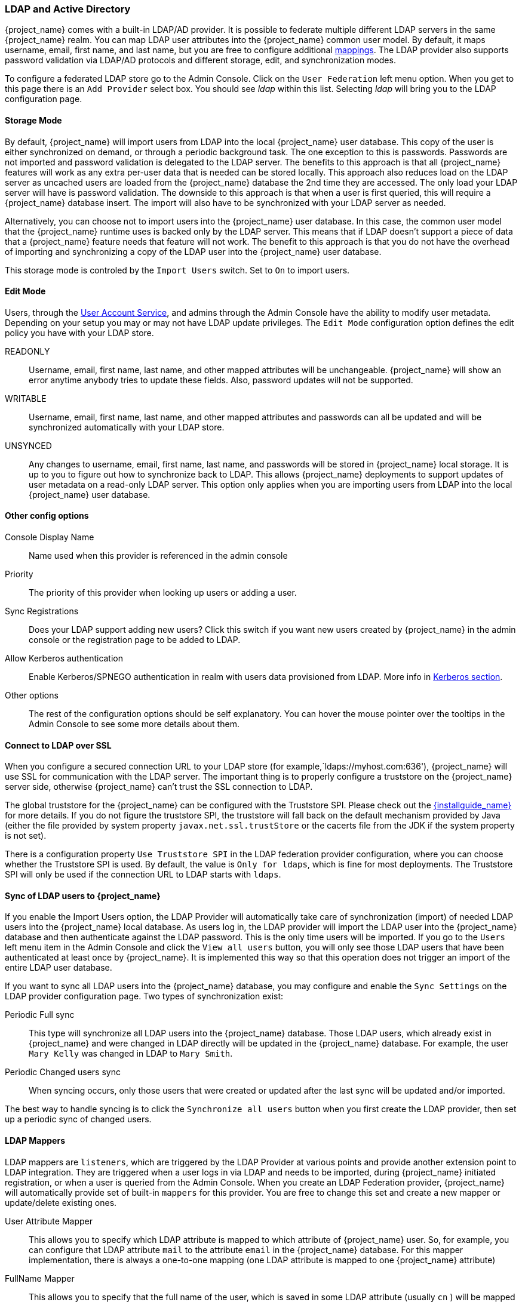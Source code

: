 [[_ldap]]

=== LDAP and Active Directory

{project_name} comes with a built-in LDAP/AD provider.  It is possible to federate multiple different LDAP servers in the same
{project_name} realm.  You can map LDAP user attributes into the {project_name} common user model.
By default, it maps username, email, first name, and last name, but you are free to configure additional <<_ldap_mappers,mappings>>.
The LDAP provider also supports password validation via LDAP/AD protocols and different storage, edit, and synchronization modes.

To configure a federated LDAP store go to the Admin Console.
Click on the `User Federation` left menu option.
When you get to this page there is an `Add Provider` select box.
You should see _ldap_ within this list.
Selecting _ldap_ will bring you to the LDAP configuration page.

==== Storage Mode

By default, {project_name} will import users from LDAP into the local {project_name} user database. This copy of the user
is either synchronized on demand, or through a periodic background task.
The one exception to this is passwords.  Passwords are not imported and password validation is
delegated to the LDAP server.  The benefits to this approach is that all {project_name} features will work as any extra
per-user data that is needed can be stored locally.  This approach also reduces load on the LDAP server as uncached users are loaded
from the {project_name} database the 2nd time they are accessed.  The only load your LDAP server will have is password validation.
The downside to this approach is that when a user is first queried, this will require a {project_name} database insert.  The import will
also have to be synchronized with your LDAP server as needed.

Alternatively, you can choose not to import users into the {project_name} user database.  In this case, the common user model
that the  {project_name} runtime uses is backed only by the LDAP server.  This means that if LDAP doesn't support
a piece of data that a {project_name} feature needs that feature will not work.
The benefit to this approach is that you do not have the overhead of importing and synchronizing a copy of the LDAP user into the
{project_name} user database.

This storage mode is controled by the `Import Users` switch.  Set to `On` to import users.

==== Edit Mode

Users, through the <<_account-service, User Account Service>>, and admins through the Admin Console
have the ability to modify user metadata.  Depending on your setup you may or may not have LDAP update privileges.  The
`Edit Mode` configuration option defines the edit policy you have with your LDAP store.

READONLY::
  Username, email, first name, last name, and other mapped attributes will be unchangeable.
  {project_name} will show an error anytime anybody tries to update these fields.
  Also, password updates will not be supported.

WRITABLE::
  Username, email, first name, last name, and other mapped attributes and passwords can all be updated and will be synchronized automatically with your LDAP store.

UNSYNCED::
  Any changes to username, email, first name, last name, and passwords will be stored in {project_name} local storage.
  It is up to you to figure out how to synchronize back to LDAP. This allows {project_name} deployments to support
  updates of user metadata on a read-only LDAP server.  This option only applies when you are importing users from LDAP into the local {project_name} user database.

==== Other config options

Console Display Name::
  Name used when this provider is referenced in the admin console

Priority::
  The priority of this provider when looking up users or adding a user.

Sync Registrations::
  Does your LDAP support adding new users?  Click this switch if you want new users created by {project_name} in the admin console or the registration page
  to be added to LDAP.

Allow Kerberos authentication::
  Enable Kerberos/SPNEGO authentication in realm with users data provisioned from LDAP.
  More info in <<_kerberos,Kerberos section>>.

Other options::
  The rest of the configuration options should be self explanatory.
  You can hover the mouse pointer over the tooltips in the Admin Console to see some more details about them.

==== Connect to LDAP over SSL

When you configure a secured connection URL to your LDAP store (for example,`ldaps://myhost.com:636'), {project_name} will use SSL for communication with the LDAP server.
The important thing is to properly configure a truststore on the {project_name} server side, otherwise {project_name} can't trust the SSL connection to LDAP.

The global truststore for the {project_name} can be configured with the Truststore SPI.  Please check out the link:{installguide_link}[{installguide_name}] for more details.
If you do not figure the truststore SPI, the truststore will fall back on the default mechanism provided by Java (either the file provided by system property `javax.net.ssl.trustStore`
or the cacerts file from the JDK if the system property is not set).

There is a configuration property `Use Truststore SPI` in the LDAP federation provider configuration, where you can choose whether the Truststore SPI is used.
By default, the value is `Only for ldaps`, which is fine for most deployments.  The Truststore SPI will only be used
if the connection URL to LDAP starts with `ldaps`.

==== Sync of LDAP users to {project_name}

If you enable the Import Users option, the LDAP Provider will automatically take care of synchronization (import) of needed LDAP users into the {project_name} local database.
As users log in, the LDAP provider will import the LDAP user
into the {project_name} database and then authenticate against the LDAP password. This is the only time users will be imported.
If you go to the `Users` left menu item in the Admin Console and click the `View all users` button, you will only see those LDAP users that
have been authenticated at least once by {project_name}.  It is implemented this way so that this operation does not trigger an import of the entire LDAP user database.

If you want to sync all LDAP users into the {project_name} database, you may configure and enable the `Sync Settings` on the LDAP provider configuration page. 
Two types of synchronization exist:

Periodic Full sync::
  This type will synchronize all LDAP users into the {project_name} database.
  Those LDAP users, which already exist in {project_name} and were changed in LDAP directly will be updated in the {project_name} database.  For example, the user `Mary Kelly` was changed in LDAP to `Mary Smith`.

Periodic Changed users sync::
  When syncing occurs, only those users that were created or updated after the last sync will be updated and/or imported.

The best way to handle syncing is to click the `Synchronize all users` button when you first create the LDAP provider,
then set up a periodic sync of changed users.

[[_ldap_mappers]]

==== LDAP Mappers

LDAP mappers are `listeners`, which are triggered by the LDAP Provider at various points and provide another extension point to LDAP integration.
They are triggered when a user logs in via LDAP and needs to be imported, during {project_name} initiated registration, or when a user is queried from the Admin Console.
When you create an LDAP Federation provider, {project_name} will automatically provide set of built-in `mappers` for this provider.
You are free to change this set and create a new mapper or update/delete existing ones.

User Attribute Mapper::
  This allows you to specify which LDAP attribute is mapped to which attribute of {project_name} user.
  So, for example, you can configure that LDAP attribute `mail` to the attribute `email` in the {project_name} database.
  For this mapper implementation, there is always a one-to-one mapping (one LDAP attribute is mapped to one {project_name} attribute)

FullName Mapper::
  This allows you to specify that the full name of the user, which is saved in some LDAP attribute (usually `cn` ) will be mapped to `firstName` and `lastname` attributes in the {project_name} database.
  Having `cn` to contain full name of user is a common case for some LDAP deployments.

Hardcoded Attribute Mapper::
  This mapper adds a hardcoded attribute value to each {project_name} user linked with LDAP. 
  This mapper can also force the values for the `enabled` or `emailVerified` user properties.

Role Mapper::
  This allows you to configure role mappings from LDAP into {project_name} role mappings.
  One Role mapper can be used to map LDAP roles (usually groups from a particular branch of LDAP tree) into roles corresponding to either realm roles or client roles of a specified client.
  It's not a problem to configure more Role mappers for the same LDAP provider.
  So for example you can specify that role mappings from groups under
  `ou=main,dc=example,dc=org` will be mapped to realm role mappings and role mappings from groups under
  `ou=finance,dc=example,dc=org` will be mapped to client role mappings of client `finance`.

Hardcoded Role Mapper::
  This mapper will grant a specified {project_name} role to each {project_name} user from the LDAP provider.

Group Mapper::
  This allows you to map LDAP groups from a particular branch of an LDAP tree into groups in {project_name}.
  It will also propagate user-group mappings from LDAP into user-group mappings in {project_name}.

MSAD User Account Mapper::
  This mapper is specific to Microsoft Active Directory (MSAD). It's able to tightly integrate the MSAD user account state
  into the {project_name} account state (account enabled, password is expired, and so on).
  It is using the `userAccountControl` and `pwdLastSet` LDAP attributes, which are both specific to MSAD and are not LDAP standard.
  For example if `pwdLastSet` is `0`, the {project_name} user is required to update their password
  and there will be an UPDATE_PASSWORD required action added to the user. If `userAccountControl` is
  `514` (disabled account) the {project_name} user is disabled as well.

Certificate Mapper::
  This mapper is specific for mapping X.509 certificates. It will generally be used in conjunction with X.509 authentication
  and `Full certificate in PEM format` as an identity source.
  It behaves the same way as the `User Attribute Mapper`, but allows {project_name} to filter for an LDAP attribute which stores
  a certificate in either PEM or DER format. It is generally advised to enable `Always Read Value From LDAP` with this mapper.

By default, there are User Attribute mappers that map basic {project_name} user attributes like username, firstname, lastname, and email to corresponding LDAP attributes.
You are free to extend these and provide additional attribute mappings.
Admin console provides tooltips, which should help with configuring the corresponding mappers.

[[_ldap_password_hashing]]
==== Password Hashing

When the password of user is updated from {project_name} and sent to LDAP, it is always sent in plain-text. This is different from
updating the password to built-in {project_name} database, when the hashing and salting is applied to the password before it is sent to DB.
In the case of LDAP, the {project_name} relies on the LDAP server to provide hashing and salting of passwords.

LDAP servers such as Microsoft Active Directory, RHDS or FreeIPA provide this by default. Others such as OpenLDAP or ApacheDS may store the passwords
in plain-text by default unless you use the _LDAPv3 Password Modify Extended Operation_ as per *RFC3062*. The LDAPv3 Password Modify Extended Operation
must be enabled explicitly in the LDAP configuration page. See the documentation of your LDAP server for more details.

WARNING: Always verify that user passwords are properly hashed and not stored as plaintext by inspecting a changed
directory entry using `ldapsearch` and base64 decode the `userPassword` attribute value.

